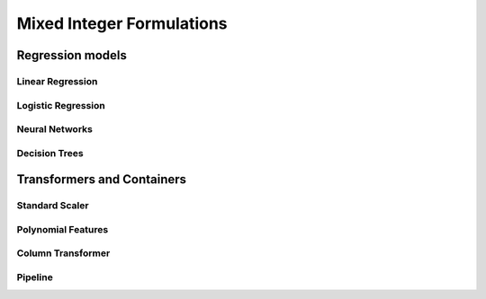 Mixed Integer Formulations
##########################

Regression models
*****************

Linear Regression
=================

Logistic Regression
===================

Neural Networks
===============

Decision Trees
==============

Transformers and Containers
***************************


Standard Scaler
===============

Polynomial Features
===================

Column Transformer
==================

Pipeline
========
